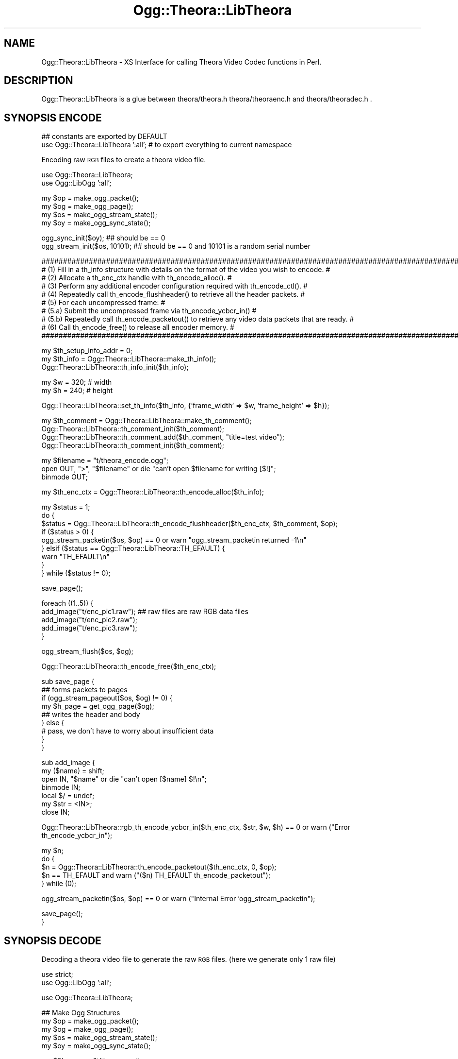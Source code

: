 .\" Automatically generated by Pod::Man v1.37, Pod::Parser v1.35
.\"
.\" Standard preamble:
.\" ========================================================================
.de Sh \" Subsection heading
.br
.if t .Sp
.ne 5
.PP
\fB\\$1\fR
.PP
..
.de Sp \" Vertical space (when we can't use .PP)
.if t .sp .5v
.if n .sp
..
.de Vb \" Begin verbatim text
.ft CW
.nf
.ne \\$1
..
.de Ve \" End verbatim text
.ft R
.fi
..
.\" Set up some character translations and predefined strings.  \*(-- will
.\" give an unbreakable dash, \*(PI will give pi, \*(L" will give a left
.\" double quote, and \*(R" will give a right double quote.  | will give a
.\" real vertical bar.  \*(C+ will give a nicer C++.  Capital omega is used to
.\" do unbreakable dashes and therefore won't be available.  \*(C` and \*(C'
.\" expand to `' in nroff, nothing in troff, for use with C<>.
.tr \(*W-|\(bv\*(Tr
.ds C+ C\v'-.1v'\h'-1p'\s-2+\h'-1p'+\s0\v'.1v'\h'-1p'
.ie n \{\
.    ds -- \(*W-
.    ds PI pi
.    if (\n(.H=4u)&(1m=24u) .ds -- \(*W\h'-12u'\(*W\h'-12u'-\" diablo 10 pitch
.    if (\n(.H=4u)&(1m=20u) .ds -- \(*W\h'-12u'\(*W\h'-8u'-\"  diablo 12 pitch
.    ds L" ""
.    ds R" ""
.    ds C` ""
.    ds C' ""
'br\}
.el\{\
.    ds -- \|\(em\|
.    ds PI \(*p
.    ds L" ``
.    ds R" ''
'br\}
.\"
.\" If the F register is turned on, we'll generate index entries on stderr for
.\" titles (.TH), headers (.SH), subsections (.Sh), items (.Ip), and index
.\" entries marked with X<> in POD.  Of course, you'll have to process the
.\" output yourself in some meaningful fashion.
.if \nF \{\
.    de IX
.    tm Index:\\$1\t\\n%\t"\\$2"
..
.    nr % 0
.    rr F
.\}
.\"
.\" For nroff, turn off justification.  Always turn off hyphenation; it makes
.\" way too many mistakes in technical documents.
.hy 0
.if n .na
.\"
.\" Accent mark definitions (@(#)ms.acc 1.5 88/02/08 SMI; from UCB 4.2).
.\" Fear.  Run.  Save yourself.  No user-serviceable parts.
.    \" fudge factors for nroff and troff
.if n \{\
.    ds #H 0
.    ds #V .8m
.    ds #F .3m
.    ds #[ \f1
.    ds #] \fP
.\}
.if t \{\
.    ds #H ((1u-(\\\\n(.fu%2u))*.13m)
.    ds #V .6m
.    ds #F 0
.    ds #[ \&
.    ds #] \&
.\}
.    \" simple accents for nroff and troff
.if n \{\
.    ds ' \&
.    ds ` \&
.    ds ^ \&
.    ds , \&
.    ds ~ ~
.    ds /
.\}
.if t \{\
.    ds ' \\k:\h'-(\\n(.wu*8/10-\*(#H)'\'\h"|\\n:u"
.    ds ` \\k:\h'-(\\n(.wu*8/10-\*(#H)'\`\h'|\\n:u'
.    ds ^ \\k:\h'-(\\n(.wu*10/11-\*(#H)'^\h'|\\n:u'
.    ds , \\k:\h'-(\\n(.wu*8/10)',\h'|\\n:u'
.    ds ~ \\k:\h'-(\\n(.wu-\*(#H-.1m)'~\h'|\\n:u'
.    ds / \\k:\h'-(\\n(.wu*8/10-\*(#H)'\z\(sl\h'|\\n:u'
.\}
.    \" troff and (daisy-wheel) nroff accents
.ds : \\k:\h'-(\\n(.wu*8/10-\*(#H+.1m+\*(#F)'\v'-\*(#V'\z.\h'.2m+\*(#F'.\h'|\\n:u'\v'\*(#V'
.ds 8 \h'\*(#H'\(*b\h'-\*(#H'
.ds o \\k:\h'-(\\n(.wu+\w'\(de'u-\*(#H)/2u'\v'-.3n'\*(#[\z\(de\v'.3n'\h'|\\n:u'\*(#]
.ds d- \h'\*(#H'\(pd\h'-\w'~'u'\v'-.25m'\f2\(hy\fP\v'.25m'\h'-\*(#H'
.ds D- D\\k:\h'-\w'D'u'\v'-.11m'\z\(hy\v'.11m'\h'|\\n:u'
.ds th \*(#[\v'.3m'\s+1I\s-1\v'-.3m'\h'-(\w'I'u*2/3)'\s-1o\s+1\*(#]
.ds Th \*(#[\s+2I\s-2\h'-\w'I'u*3/5'\v'-.3m'o\v'.3m'\*(#]
.ds ae a\h'-(\w'a'u*4/10)'e
.ds Ae A\h'-(\w'A'u*4/10)'E
.    \" corrections for vroff
.if v .ds ~ \\k:\h'-(\\n(.wu*9/10-\*(#H)'\s-2\u~\d\s+2\h'|\\n:u'
.if v .ds ^ \\k:\h'-(\\n(.wu*10/11-\*(#H)'\v'-.4m'^\v'.4m'\h'|\\n:u'
.    \" for low resolution devices (crt and lpr)
.if \n(.H>23 .if \n(.V>19 \
\{\
.    ds : e
.    ds 8 ss
.    ds o a
.    ds d- d\h'-1'\(ga
.    ds D- D\h'-1'\(hy
.    ds th \o'bp'
.    ds Th \o'LP'
.    ds ae ae
.    ds Ae AE
.\}
.rm #[ #] #H #V #F C
.\" ========================================================================
.\"
.IX Title "Ogg::Theora::LibTheora 3"
.TH Ogg::Theora::LibTheora 3 "2011-04-06" "perl v5.8.9" "User Contributed Perl Documentation"
.SH "NAME"
Ogg::Theora::LibTheora \- XS Interface for calling Theora Video Codec functions in Perl.
.SH "DESCRIPTION"
.IX Header "DESCRIPTION"
Ogg::Theora::LibTheora is a glue between theora/theora.h theora/theoraenc.h and theora/theoradec.h . 
.SH "SYNOPSIS ENCODE"
.IX Header "SYNOPSIS ENCODE"
.Vb 2
\&  ## constants are exported by DEFAULT
\&  use Ogg::Theora::LibTheora ':all'; # to export everything to current namespace
.Ve
.PP
Encoding raw \s-1RGB\s0 files to create a theora video file.
.PP
.Vb 2
\&  use Ogg::Theora::LibTheora;
\&  use Ogg::LibOgg ':all';
.Ve
.PP
.Vb 4
\&  my $op = make_ogg_packet();
\&  my $og = make_ogg_page();
\&  my $os = make_ogg_stream_state();
\&  my $oy = make_ogg_sync_state();
.Ve
.PP
.Vb 2
\&  ogg_sync_init($oy); ## should be == 0
\&  ogg_stream_init($os, 10101); ## should be == 0 and 10101 is a random serial number
.Ve
.PP
.Vb 10
\&  #########################################################################################################
\&  # (1) Fill in a th_info structure with details on the format of the video you wish to encode.           #
\&  # (2) Allocate a th_enc_ctx handle with th_encode_alloc().                                              #
\&  # (3) Perform any additional encoder configuration required with th_encode_ctl().                       #
\&  # (4) Repeatedly call th_encode_flushheader() to retrieve all the header packets.                       #
\&  # (5) For each uncompressed frame:                                                                      #
\&  #        (5.a) Submit the uncompressed frame via th_encode_ycbcr_in()                                   #
\&  #        (5.b) Repeatedly call th_encode_packetout() to retrieve any video data packets that are ready. #
\&  # (6) Call th_encode_free() to release all encoder memory.                                              #
\&  #########################################################################################################
.Ve
.PP
.Vb 3
\&  my $th_setup_info_addr = 0;
\&  my $th_info = Ogg::Theora::LibTheora::make_th_info();
\&  Ogg::Theora::LibTheora::th_info_init($th_info);
.Ve
.PP
.Vb 2
\&  my $w = 320;                  # width
\&  my $h = 240;                  # height
.Ve
.PP
.Vb 1
\&  Ogg::Theora::LibTheora::set_th_info($th_info, {'frame_width' => $w, 'frame_height' => $h});
.Ve
.PP
.Vb 4
\&  my $th_comment = Ogg::Theora::LibTheora::make_th_comment();
\&  Ogg::Theora::LibTheora::th_comment_init($th_comment);
\&  Ogg::Theora::LibTheora::th_comment_add($th_comment, "title=test video");
\&  Ogg::Theora::LibTheora::th_comment_init($th_comment);
.Ve
.PP
.Vb 3
\&  my $filename = "t/theora_encode.ogg";
\&  open OUT, ">", "$filename" or die "can't open $filename for writing [$!]";
\&  binmode OUT;
.Ve
.PP
.Vb 1
\&  my $th_enc_ctx = Ogg::Theora::LibTheora::th_encode_alloc($th_info);
.Ve
.PP
.Vb 9
\&  my $status = 1;
\&  do {
\&    $status = Ogg::Theora::LibTheora::th_encode_flushheader($th_enc_ctx, $th_comment, $op);
\&    if ($status > 0) {
\&      ogg_stream_packetin($os, $op) == 0 or warn "ogg_stream_packetin returned -1\en"
\&    } elsif ($status == Ogg::Theora::LibTheora::TH_EFAULT) {
\&      warn "TH_EFAULT\en"
\&    }
\&  } while ($status != 0);
.Ve
.PP
.Vb 1
\&  save_page();
.Ve
.PP
.Vb 5
\&  foreach ((1..5)) {
\&    add_image("t/enc_pic1.raw");  ## raw files are raw RGB data files
\&    add_image("t/enc_pic2.raw");
\&    add_image("t/enc_pic3.raw");
\&  }
.Ve
.PP
.Vb 1
\&  ogg_stream_flush($os, $og);
.Ve
.PP
.Vb 1
\&  Ogg::Theora::LibTheora::th_encode_free($th_enc_ctx);
.Ve
.PP
.Vb 9
\&  sub save_page {
\&    ## forms packets to pages 
\&    if (ogg_stream_pageout($os, $og) != 0) {
\&      my $h_page = get_ogg_page($og);
\&      ## writes the header and body 
\&    } else {
\&      # pass, we don't have to worry about insufficient data
\&    }
\&  }
.Ve
.PP
.Vb 7
\&  sub add_image {
\&    my ($name) = shift;
\&    open IN, "$name" or die "can't open [$name] $!\en";
\&    binmode IN;
\&    local $/ = undef;
\&    my $str = <IN>;
\&    close IN;
.Ve
.PP
.Vb 1
\&    Ogg::Theora::LibTheora::rgb_th_encode_ycbcr_in($th_enc_ctx, $str, $w, $h) == 0 or warn ("Error th_encode_ycbcr_in");
.Ve
.PP
.Vb 5
\&    my $n;
\&    do {
\&      $n = Ogg::Theora::LibTheora::th_encode_packetout($th_enc_ctx, 0, $op);
\&      $n == TH_EFAULT and warn ("($n) TH_EFAULT th_encode_packetout");
\&    } while (0);
.Ve
.PP
.Vb 1
\&    ogg_stream_packetin($os, $op) == 0 or warn ("Internal Error 'ogg_stream_packetin");
.Ve
.PP
.Vb 2
\&    save_page();
\&  }
.Ve
.SH "SYNOPSIS DECODE"
.IX Header "SYNOPSIS DECODE"
Decoding a theora video file to generate the raw \s-1RGB\s0 files. (here we generate only 1 raw file)
.PP
.Vb 2
\&  use strict;
\&  use Ogg::LibOgg ':all';
.Ve
.PP
.Vb 1
\&  use Ogg::Theora::LibTheora;
.Ve
.PP
.Vb 5
\&  ## Make Ogg Structures
\&  my $op = make_ogg_packet();
\&  my $og = make_ogg_page();
\&  my $os = make_ogg_stream_state();
\&  my $oy = make_ogg_sync_state();
.Ve
.PP
.Vb 2
\&  my $filename = "t/theora.ogg";
\&  open IN, $filename or die "can't open [$filename] : $!";
.Ve
.PP
.Vb 2
\&  ## Ogg Sync Init
\&  ogg_sync_init($oy);
.Ve
.PP
.Vb 2
\&  ## read a page (wrapper for ogg_sync_pageout)
\&  ogg_read_page(*IN, $oy, $og);
.Ve
.PP
.Vb 1
\&  my $slno = ogg_page_serialno($og);
.Ve
.PP
.Vb 2
\&  ## Initializes the Ogg Stream State struct
\&  ogg_stream_init($os, $slno);
.Ve
.PP
.Vb 3
\&  ## add complete page to the bitstream, o create a valid ogg_page struct
\&  ## after calling ogg_sync_pageout (read_page does ogg_sync_pageout)
\&  ogg_stream_pagein($os, $og);
.Ve
.PP
.Vb 4
\&  my $th_comment = Ogg::Theora::LibTheora::make_th_comment();
\&  Ogg::Theora::LibTheora::th_comment_init($th_comment);
\&  my $th_info = Ogg::Theora::LibTheora::make_th_info();
\&  Ogg::Theora::LibTheora::th_info_init($th_info);
.Ve
.PP
.Vb 10
\&  ###############################################################################################
\&  # (1) Parse the header packets by repeatedly calling th_decode_headerin().                    #
\&  # (2) Allocate a th_dec_ctx handle with th_decode_alloc().                                    #
\&  # (3) Call th_setup_free() to free any memory used for codec setup information.               #
\&  # (4) Perform any additional decoder configuration with th_decode_ctl().                      #
\&  # (5) For each video data packet:                                                             #
\&  #     (5.a) Submit the packet to the decoder via th_decode_packetin().                        #
\&  #     (5.b) Retrieve the uncompressed video data via th_decode_ycbcr_out().                   #
\&  # (6) Call th_decode_free() to release all decoder memory.                                    #
\&  ###############################################################################################
.Ve
.PP
.Vb 5
\&  ## Decode Header and parse the stream till the first VIDEO packet gets in
\&  my $th_setup_info_addr = 0;
\&  my $ret = undef;
\&  Ogg::Theora::LibTheora::th_packet_isheader($op);
\&  Ogg::Theora::LibTheora::th_packet_iskeyframe($op);
.Ve
.PP
.Vb 5
\&  do {
\&    ($ret, $th_setup_info_addr) = Ogg::Theora::LibTheora::th_decode_headerin($th_info, $th_comment, $th_setup_info_addr, $op);
\&    ## $ret > 0 indicates that a Theora header was successfully processed.
\&    readPacket() if $ret != 0;
\&  } while ($ret != 0); ## ret == 0 means, first video data packet was encountered
.Ve
.PP
.Vb 2
\&  ## th_decode_alloc
\&  my $th_dec_ctx = Ogg::Theora::LibTheora::th_decode_alloc($th_info, $th_setup_info_addr);
.Ve
.PP
.Vb 2
\&  ## th_setup_free
\&  Ogg::Theora::LibTheora::th_setup_free($th_setup_info_addr);
.Ve
.PP
.Vb 2
\&  ## Make th_ycbcr_buffer
\&  my $th_ycbcr_buffer = Ogg::Theora::LibTheora::make_th_ycbcr_buffer();
.Ve
.PP
.Vb 4
\&  ## th_decode_packetin
\&  my $gpos = 0;
\&  $ret = undef;
\&  ($ret, $gpos) = Ogg::Theora::LibTheora::th_decode_packetin($th_dec_ctx, $op, $gpos);
.Ve
.PP
.Vb 2
\&  ## th_decode_ycbcr_out
\&  Ogg::Theora::LibTheora::th_decode_ycbcr_out($th_dec_ctx, $th_ycbcr_buffer);
.Ve
.PP
.Vb 1
\&  my $rgb_buf = Ogg::Theora::LibTheora::ycbcr_to_rgb_buffer($th_ycbcr_buffer);
.Ve
.PP
.Vb 4
\&  open OUT, ">", "t/dec_pic1.raw" or diag( "can't open $!");
\&  binmode OUT;
\&  print OUT $rgb_buf;
\&  close OUT;
.Ve
.PP
.Vb 2
\&  ## th_decode_free
\&  Ogg::Theora::LibTheora::th_decode_free($th_dec_ctx);
.Ve
.PP
.Vb 1
\&  Ogg::Theora::LibTheora::th_info_clear($th_info);
.Ve
.PP
.Vb 1
\&  close IN;
.Ve
.PP
.Vb 8
\&  sub readPacket {
\&    while (ogg_stream_packetout($os, $op) == 0) {
\&      if (not defined ogg_read_page(*IN, $oy, $og)) {
\&        return undef
\&      }
\&      ogg_stream_pagein($os, $og);
\&    }
\&  }
.Ve
.Sh "\s-1EXPORT\s0"
.IX Subsection "EXPORT"
None by default.
.Sh "Exportable constants"
.IX Subsection "Exportable constants"
.Vb 62
\&  OC_BADHEADER
\&  OC_BADPACKET
\&  OC_CS_ITU_REC_470BG
\&  OC_CS_ITU_REC_470M
\&  OC_CS_NSPACES
\&  OC_CS_UNSPECIFIED
\&  OC_DISABLED
\&  OC_DUPFRAME
\&  OC_EINVAL
\&  OC_FAULT
\&  OC_IMPL
\&  OC_NEWPACKET
\&  OC_NOTFORMAT
\&  OC_PF_420
\&  OC_PF_422
\&  OC_PF_444
\&  OC_PF_RSVD
\&  OC_VERSION
\&  TH_CS_ITU_REC_470BG
\&  TH_CS_ITU_REC_470M
\&  TH_CS_NSPACES
\&  TH_CS_UNSPECIFIED
\&  TH_DECCTL_GET_PPLEVEL_MAX
\&  TH_DECCTL_SET_GRANPOS
\&  TH_DECCTL_SET_PPLEVEL
\&  TH_DECCTL_SET_STRIPE_CB
\&  TH_DECCTL_SET_TELEMETRY_BITS
\&  TH_DECCTL_SET_TELEMETRY_MBMODE
\&  TH_DECCTL_SET_TELEMETRY_MV
\&  TH_DECCTL_SET_TELEMETRY_QI
\&  TH_DUPFRAME
\&  TH_EBADHEADER
\&  TH_EBADPACKET
\&  TH_EFAULT
\&  TH_EIMPL
\&  TH_EINVAL
\&  TH_ENCCTL_2PASS_IN
\&  TH_ENCCTL_2PASS_OUT
\&  TH_ENCCTL_GET_SPLEVEL
\&  TH_ENCCTL_GET_SPLEVEL_MAX
\&  TH_ENCCTL_SET_BITRATE
\&  TH_ENCCTL_SET_DUP_COUNT
\&  TH_ENCCTL_SET_HUFFMAN_CODES
\&  TH_ENCCTL_SET_KEYFRAME_FREQUENCY_FORCE
\&  TH_ENCCTL_SET_QUALITY
\&  TH_ENCCTL_SET_QUANT_PARAMS
\&  TH_ENCCTL_SET_RATE_BUFFER
\&  TH_ENCCTL_SET_RATE_FLAGS
\&  TH_ENCCTL_SET_SPLEVEL
\&  TH_ENCCTL_SET_VP3_COMPATIBLE
\&  TH_ENOTFORMAT
\&  TH_EVERSION
\&  TH_NDCT_TOKENS
\&  TH_NHUFFMAN_TABLES
\&  TH_PF_420
\&  TH_PF_422
\&  TH_PF_444
\&  TH_PF_NFORMATS
\&  TH_PF_RSVD
\&  TH_RATECTL_CAP_OVERFLOW
\&  TH_RATECTL_CAP_UNDERFLOW
\&  TH_RATECTL_DROP_FRAMES
.Ve
.SH "Functions (malloc)"
.IX Header "Functions (malloc)"
<http://www.theora.org/doc/libtheora\-1.0/annotated.html>
.SH "make_th_info"
.IX Header "make_th_info"
Creates a memory allocation for th_info.
.PP
\&\-Input:
  Void
.PP
\&\-Output:
  Memory Pointer
.SH "make_th_huff_code"
.IX Header "make_th_huff_code"
Creates a memory allocation for th_huff_code.
.PP
\&\-Input:
  void
.PP
\&\-Output:
  Memory Pointer
.SH "make_th_img_plane"
.IX Header "make_th_img_plane"
Creates a memory allocation for th_img_plane.
.PP
\&\-Input:
  void
.PP
\&\-Output:
  Memory Pointer
.SH "make_th_quant_info"
.IX Header "make_th_quant_info"
Creates a memory allocation for th_quant_info.
.PP
\&\-Input:
  void
.PP
\&\-Output:
  Memory Pointer
.SH "make_th_quant_ranges"
.IX Header "make_th_quant_ranges"
Creates a memory allocation for th_quant_ranges.
.PP
\&\-Input:
  void
.PP
\&\-Output:
  Memory Pointer
.SH "make_th_stripe_callback"
.IX Header "make_th_stripe_callback"
Creates a memory allocation for th_stripe_callback.
.PP
\&\-Input:
  void
.PP
\&\-Output:
  Memory Pointer
.SH "make_th_ycbcr_buffer"
.IX Header "make_th_ycbcr_buffer"
Creates a memory allocation for th_ycbcr_buffer.
.PP
\&\-Input:
  void
.PP
\&\-Output:
  Memory Pointer
.SH "make_th_comment"
.IX Header "make_th_comment"
Creates a memory allocation for th_comment.
.PP
\&\-Input:
  void
.PP
\&\-Output:
  Memory Pointer
.SH "Functions (Basic shared functions)"
.IX Header "Functions (Basic shared functions)"
<http://www.theora.org/doc/libtheora\-1.0/group_\|_basefuncs.html>
.SH "th_version_number"
.IX Header "th_version_number"
Retrieves the library version number. 
.PP
\&\-Input:
  void
.PP
\&\-Output:
  ogg_uint32_t (\s-1IV\s0)
.SH "th_version_string"
.IX Header "th_version_string"
Retrieves a human-readable string to identify the library vendor and version. 
.PP
\&\-Input:
  void
.PP
\&\-Output:
  const char * (T_PV)
.SH "th_packet_isheader"
.IX Header "th_packet_isheader"
Determines whether a Theora packet is a header or not. 
.PP
\&\-Input:
  _op 	An ogg_packet containing encoded Theora data. 
.PP
\&\-Output:
  1 packet is a header packet,
  0 packet is a video data packet. 
.SH "th_granule_frame"
.IX Header "th_granule_frame"
Converts a granule position to an absolute frame index, starting at 0. 
.PP
\&\-Input:
  void * _encdec (previously allocated th_enc_ctx or th_dec_ctx handle),
  ogg_int64_t _granpos (granule position to convert).
.PP
\&\-Output:
  absolute frame index corresponding to _granpos,
  \-1 on error.
.SH "th_granule_time"
.IX Header "th_granule_time"
Converts a granule position to an absolute time in seconds. 
.PP
\&\-Input:
  void * _encdec (previously allocated th_enc_ctx or th_dec_ctx handle),
  ogg_int64_t _granpos (granule position to convert).
.PP
\&\-Output:
  absolute time in seconds corresponding to _granpos,
  \-1 on error.
.SH "th_packet_iskeyframe"
.IX Header "th_packet_iskeyframe"
Determines whether a theora packet is a key frame or not. 
.PP
\&\-Input:
  _op 	An ogg_packet containing encoded Theora data. 
.PP
\&\-Output:
   1 packet is a key frame,
   0 packet is a delta frame,
  \-1 packet is not a video data packet. 
.SH "Functions (Manipulating Header Data)"
.IX Header "Functions (Manipulating Header Data)"
.SH "th_comment_init"
.IX Header "th_comment_init"
Initialize a th_comment structure. 
.PP
\&\-Input:
  th_comment *
.PP
\&\-Output:
  void
.SH "th_info_init"
.IX Header "th_info_init"
Initializes a th_info structure. 
.PP
\&\-Input:
  th_info
.PP
\&\-Output:
  void
.SH "th_info_clear"
.IX Header "th_info_clear"
Clears a th_info structure. 
.PP
\&\-Input:
  th_info
.PP
\&\-Output:
  void
.SH "th_comment_add"
.IX Header "th_comment_add"
Add a comment to an initialized th_comment structure. 
.PP
\&\-Input:
  th_comment,
  char * (null\-terminated \s-1UTF\-8\s0 string containing the comment in \*(L"TAG=the value\*(R" form).
.PP
\&\-Output:
  void
.SH "th_comment_add_tag"
.IX Header "th_comment_add_tag"
Add a comment to an initialized th_comment structure. 
.PP
\&\-Input:
  th_comment,
  char * (null\-terminated string containing the tag associated with the comment),
  char * (corresponding value as a null-terminated string).
.SH "th_comment_query_count"
.IX Header "th_comment_query_count"
Look up the number of instances of a tag.
.PP
\&\-Input:
  th_comment,
  char * (tag to look up).
.PP
\&\-Output:
  int (number on instances of this particular tag)
.SH "th_comment_query"
.IX Header "th_comment_query"
Look up a comment value by its tag. 
.PP
\&\-Input:
  th_comment,
  char * (tag to look\-up)
  int (instance of the tag, it starts from 0)
.PP
\&\-Output:
  char * if matched pointer to the queried tag's value,
  \s-1NULL\s0 if no matching tag is found
.SH "Functions (For Decoding)"
.IX Header "Functions (For Decoding)"
<http://www.theora.org/doc/libtheora\-1.0/group_\|_decfuncs.html>
.SH "th_decode_headerin"
.IX Header "th_decode_headerin"
Decodes the header packets of a Theora stream. 
.PP
\&\-Input:
  th_info,
  th_comment,
  th_setup_info, (initialized to \s-1NULL\s0 on the first call & returned value be passed on subsequent calls)
  ogg_packet
.PP
\&\-Output:
  0 first video data packet was encountered after all required header packets were parsed,
  \s-1TH_EFAULT\s0 if one of _info, _tc, or _setup was \s-1NULL\s0,
  \s-1TH_EBADHEADER\s0 _op was \s-1NULL\s0,
  \s-1TH_EVERSION\s0 not decodable with current libtheoradec version,
  \s-1TH_ENOTFORMAT\s0 not a Theora header
.SH "th_decode_alloc"
.IX Header "th_decode_alloc"
Allocates a decoder instance. 
.PP
\&\-Input:
  th_info,
  th_setup_info
.PP
\&\-Output:
  th_dec_ctx
.SH "th_setup_free"
.IX Header "th_setup_free"
Releases all storage used for the decoder setup information.
.PP
\&\-Input:
  th_setup_info
.PP
\&\-Output:
  void
.SH "th_decode_packetin"
.IX Header "th_decode_packetin"
Submits a packet containing encoded video data to the decoder. 
.PP
\&\-Input:
  th_dec_ctx,
  ogg_packet,
  ogg_int64_t gran_pos, returns the granule position of the decoded packet
.PP
\&\-Output:
  0 success,
  \s-1TH_DUPFRAME\s0 packet represented a dropped (0\-byte) frame,
  \s-1TH_EFAULT\s0 _dec or _op was \s-1NULL\s0,
  \s-1TH_EBADPACKET\s0 _op does not contain encoded video data,
  \s-1TH_EIMPL\s0 video data uses bitstream features which this library does not support.
.SH "th_decode_ycbcr_out"
.IX Header "th_decode_ycbcr_out"
Outputs the next available frame of decoded Y'CbCr data. 
.PP
\&\-Input:
  th_dec_ctx,
  th_ycbcr_buffer (video buffer structure to fill in)
.PP
\&\-Output:
  0 Success
.SH "th_decode_free"
.IX Header "th_decode_free"
Frees an allocated decoder instance. 
.PP
\&\-Input:
  th_dec_ctx
.PP
\&\-Output:
  void
.SH "th_decode_ctl"
.IX Header "th_decode_ctl"
Decoder control function. (i haven't tested this)
.PP
\&\-Input:
  th_dec_ctx,
  int _req (control code to process),
  void * _buf (parameters for this control code),
  size_t _buf_sz (size of the parameter buffer)
.PP
\&\-Output:
  int (not documented)
.SH "Functions (for Encoding)"
.IX Header "Functions (for Encoding)"
<http://www.theora.org/doc/libtheora\-1.0/group_\|_encfuncs.html>
.SH "th_encode_alloc"
.IX Header "th_encode_alloc"
Allocates an encoder instance.
.PP
\&\-Input:
  th_info.
.PP
\&\-Output:
  th_enc_ctx handle,
  \s-1NULL\s0 (if the encoding parameters were invalid).
.SH "th_encode_flushheader"
.IX Header "th_encode_flushheader"
\&\-Input:
  th_enc_ctx,
  th_comment,
  ogg_packet.
.PP
\&\-Output:
  > 1 (indicates that a header packet was successfully produced),
  0 (no packet was produced, and no more header packets remain),
  \s-1TH_EFAULT\s0 (_enc, _comments, or _op was \s-1NULL\s0).
.SH "th_encode_ycbcr_in"
.IX Header "th_encode_ycbcr_in"
Submits an uncompressed frame to the encoder. (if you don't have ycbcr buffer
you can try using the *unoptimized* rgb_th_encode_ycbcr_in, better you write 
your own).
.PP
\&\-Input:
  th_enc_ctx,
  th_ycbcr_buffer
.PP
\&\-Output:
  0 Success,
  \s-1TH_EFAULT\s0 _enc or _ycbcr is \s-1NULL\s0,
  \s-1TH_EINVAL\s0 buffer size does not match the frame size encoder was initialized.
.SH "th_encode_packetout"
.IX Header "th_encode_packetout"
Retrieves encoded video data packets. 
.PP
\&\-Input:
  th_enc_ctx,
  int (non\-zero value if no more uncompressed frames will be submitted),
  ogg_packet.
.PP
\&\-Output:
  > 0 a video data packet was successfully produced,
    0 no packet was produced, and no more encoded video data remains,
  \s-1TH_EFAULT\s0 _enc or _op was \s-1NULL\s0.
.SH "th_encode_free"
.IX Header "th_encode_free"
Frees an allocated encoder instance. 
.PP
\&\-Input:
  th_enc_ctx
.PP
\&\-Output:
  void
.SH "Miscellaneous Functions"
.IX Header "Miscellaneous Functions"
These functions are not found in libtheora*, but is written by the \s-1XS\s0 author
to simplify few tasks.
.SH "get_th_info"
.IX Header "get_th_info"
Returns a HashRef with th_info struct values.
.PP
\&\-Input:
  th_info
.PP
\&\-Output:
  HashRef
.SH "ycbcr_to_rgb_buffer"
.IX Header "ycbcr_to_rgb_buffer"
reads the data from the ycbcr buffer and converts to its equivalent
rgb buffer. (this is \s-1NOT\s0 an optimized code, there will be better ycbcr
to rgb convertors, some intel gpu processors have mnemonic that does
the conversion)
.PP
\&\-Input:
   th_ycbcr_buffer
.PP
\&\-Output:
  \s-1RGB\s0 string
.SH "get_th_comment"
.IX Header "get_th_comment"
return an array of comments
.PP
\&\-Input:
  th_comment
.PP
\&\-Output:
  array of comments
.SH "set_th_info"
.IX Header "set_th_info"
sets the th_info structure to default values unless specified in hash. frame_width and frame_height
is mandatory.
.PP
\&\-Input:
  Hash of elements
.PP
\&\-Output:
  void
.SH "rgb_th_encode_ycbcr_in"
.IX Header "rgb_th_encode_ycbcr_in"
Converts a rgb to ycbcr buffer. (this is not an optimized code)
.PP
\&\-Input:
  th_enc_ctx
  char * (rgb string),
  width,
  height.
.PP
\&\-Output:
  th_ycbcr_buffer
.SH "CAVEATS"
.IX Header "CAVEATS"
This Modules expects the Theora file to be contained in an Ogg container (which true for most of the theora videos
at the time of writing this module). Few of the miscellaneous functions like \fBrgb_th_encode_ycbcr_in\fR, 
\&\fBycbcr_to_rgb_buffer\fR are not optimized. This module seems to give \fBSegmentation Fault\fR if the version of libtheora
is pre\-1.0. In my system (Mac \s-1OS\s0 X, 10.5.8) when i wrote this module, I was using libtheora \f(CW@1\fR.1.1_0 (active)
and libogg \f(CW@1\fR.1.4_0 (active).
.SH "SEE ALSO"
.IX Header "SEE ALSO"
Ogg::LibOgg
<http://www.theora.org/doc/libtheora\-1.0/>
.SH "AUTHOR"
.IX Header "AUTHOR"
Vigith Maurice, <vigith@cpan.org>
.SH "COPYRIGHT AND LICENSE"
.IX Header "COPYRIGHT AND LICENSE"
Copyright (C) 2011 by Vigith Maurice www.vigith.com
.PP
This library is free software; you can redistribute it and/or modify
it under the same terms as Perl itself, either Perl version 5.8.9 or,
at your option, any later version of Perl 5 you may have available.
